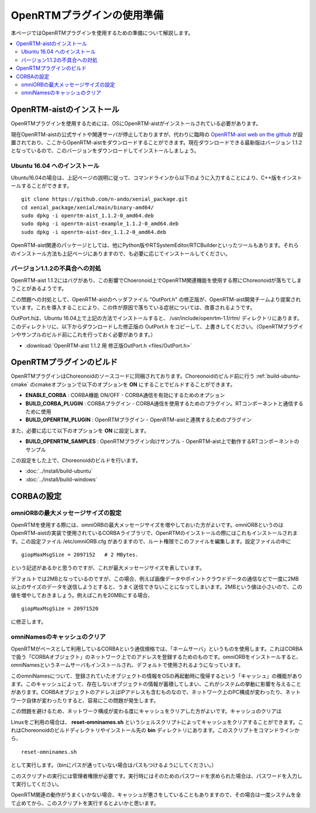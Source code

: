 
OpenRTMプラグインの使用準備
===========================

本ページではOpenRTMプラグインを使用するための準備について解説します。

.. contents::
   :local:

.. highlight:: sh

.. _openrtmplugin_install_openrtm:

OpenRTM-aistのインストール
--------------------------

OpenRTMプラグインを使用するためには、OSにOpenRTM-aistがインストールされている必要があります。

現在OpenRTM-aistの公式サイトや関連サーバが停止しておりますが、代わりに臨時の `OpenRTM-aist web on the github <http://openrtm.org/>`_ が設置されており、ここからOpenRTM-aistをダウンロードすることができます。現在ダウンロードできる最新版はバージョン 1.1.2 となっているので、このバージョンをダウンロードしてインストールしましょう。

Ubuntu 16.04 へのインストール
~~~~~~~~~~~~~~~~~~~~~~~~~~~~~

Ubuntu16.04の場合は、上記ページの説明に従って、コマンドラインから以下のように入力することにより、C++版をインストールすることができます。 ::

 git clone https://github.com/n-ando/xenial_package.git
 cd xenial_package/xenial/main/binary-amd64/
 sudo dpkg -i openrtm-aist_1.1.2-0_amd64.deb
 sudo dpkg -i openrtm-aist-example_1.1.2-0_amd64.deb
 sudo dpkg -i openrtm-aist-dev_1.1.2-0_amd64.deb

OpenRTM-aist関連のパッケージとしては、他にPython版やRTSystemEditor/RTCBuilderといったツールもあります。それらのインストール方法も上記ページにありますので、も必要に応じてインストールしてください。

バージョン1.1.2の不具合への対処
~~~~~~~~~~~~~~~~~~~~~~~~~~~~~~~

OpenRTM-aist 1.1.2にはバグがあり、この影響でChoeronoid上でOpenRTM関連機能を使用する際にChoreonoidが落ちてしまうことがあるようです。

この問題への対処として、OpenRTM-aistのヘッダファイル "OutPort.h" の修正版が、OpenRTM-aist開発チームより提案されています。これを導入することにより、この件が原因で落ちている症状については、改善されるようです。

OutPort.hは、Ubuntu 16.04上で上記の方法でインストールすると、 /usr/include/openrtm-1.1/rtm/ ディレクトリにあります。このディレクトリに、以下からダウンロードした修正版の OutPort.h をコピーして、上書きしてください。（OpenRTMプラグインやサンプルのビルド前にこれを行っておく必要があります。）

* :download:`OpenRTM-aist 1.1.2 用 修正版OutPort.h <files/OutPort.h>`

OpenRTMプラグインのビルド
-------------------------

OpenRTMプラグインはChoreonoidのソースコードに同梱されております。Choreonoidのビルド前に行う :ref:`build-ubuntu-cmake` のcmakeオプションで以下のオプションを **ON** にすることでビルドすることができます。

* **ENABLE_CORBA**            : CORBA機能 ON/OFF - CORBA通信を有効にするためのオプション
* **BUILD_CORBA_PLUGIN**      : CORBAプラグイン - CORBA通信を使用するためのプラグイン。RTコンポーネントと通信するために使用
* **BUILD_OPENRTM_PLUGIN**    : OpenRTMプラグイン - OpenRTM-aistと連携するためのプラグイン

また、必要に応じて以下のオプションを **ON** に設定します。

* **BUILD_OPENRTM_SAMPLES**   : OpenRTMプラグイン向けサンプル - OpenRTM-aist上で動作するRTコンポーネントのサンプル

この設定をした上で、Choreonoidのビルドを行います。

* :doc:`../install/build-ubuntu`
* :doc:`../install/build-windows`

.. _openrtmplugin_setup_corba:

CORBAの設定
-----------

omniORBの最大メッセージサイズの設定
~~~~~~~~~~~~~~~~~~~~~~~~~~~~~~~~~~~

OpenRTMを使用する際には、omniORBの最大メッセージサイズを増やしておいた方がよいです。omniORBというのはOpenRTM-aistの実装で使用されているCORBAライブラリで、OpenRTMのインストールの際にはこれもインストールされます。この設定ファイル /etc/omniORB.cfg がありますので、ルート権限でこのファイルを編集します。設定ファイルの中に ::

 giopMaxMsgSize = 2097152   # 2 MBytes.

という記述があるかと思うのですが、これが最大メッセージサイズを表しています。

デフォルトでは2MBとなっているのですが、この場合、例えば画像データやポイントクラウドデータの通信などで一度に2MB以上のサイズのデータを送信しようとすると、うまく送信できないことになってしまいます。2MBという値は小さいので、この値を増やしておきましょう。例えばこれを20MBにする場合、 ::

 giopMaxMsgSize = 20971520

に修正します。

.. _openrtm_install_clear_omninames_cache:

omniNamesのキャッシュのクリア
~~~~~~~~~~~~~~~~~~~~~~~~~~~~~

OpenRTMがベースとして利用しているCORBAという通信規格では、「ネームサーバ」というものを使用します。これはCORBAで扱う「CORBAオブジェクト」のネットワーク上でのアドレスを登録するためのものです。omniORBをインストールすると、omniNamesというネームサーバもインストールされ、デフォルトで使用されるようになっています。

このomniNamesについて、登録されていたオブジェクトの情報をOSの再起動時に復帰するという「キャッシュ」の機能があります。このキャッシュによって、存在しないオブジェクトの情報が蓄積してしまい、これがシステムの挙動に影響を与えることがあります。CORBAオブジェクトのアドレスはIPアドレスも含むものなので、ネットワーク上のPC構成が変わったり、ネットワーク自体が変わったりすると、容易にこの問題が発生します。

この問題を避けるため、ネットワーク構成が変わる度にキャッシュをクリアした方がよいです。キャッシュのクリアは

Linuxをご利用の場合は、 **reset-omninames.sh** というシェルスクリプトによってキャッシュをクリアすることができます。これはChoreonoidのビルドディレクトリやインストール先の **bin** ディレクトリにあります。このスクリプトをコマンドラインから、 ::

 reset-omninames.sh

として実行します。（binにパスが通っていない場合はパスもつけるようにしてください。）

このスクリプトの実行には管理者権限が必要です。実行時にはそのためのパスワードを求められた場合は、パスワードを入力して実行してください。

OpenRTM関連の動作がうまくいかない場合、キャッシュが悪さをしていることもありますので、その場合は一度システムを全て止めてから、このスクリプトを実行するとよいかと思います。
